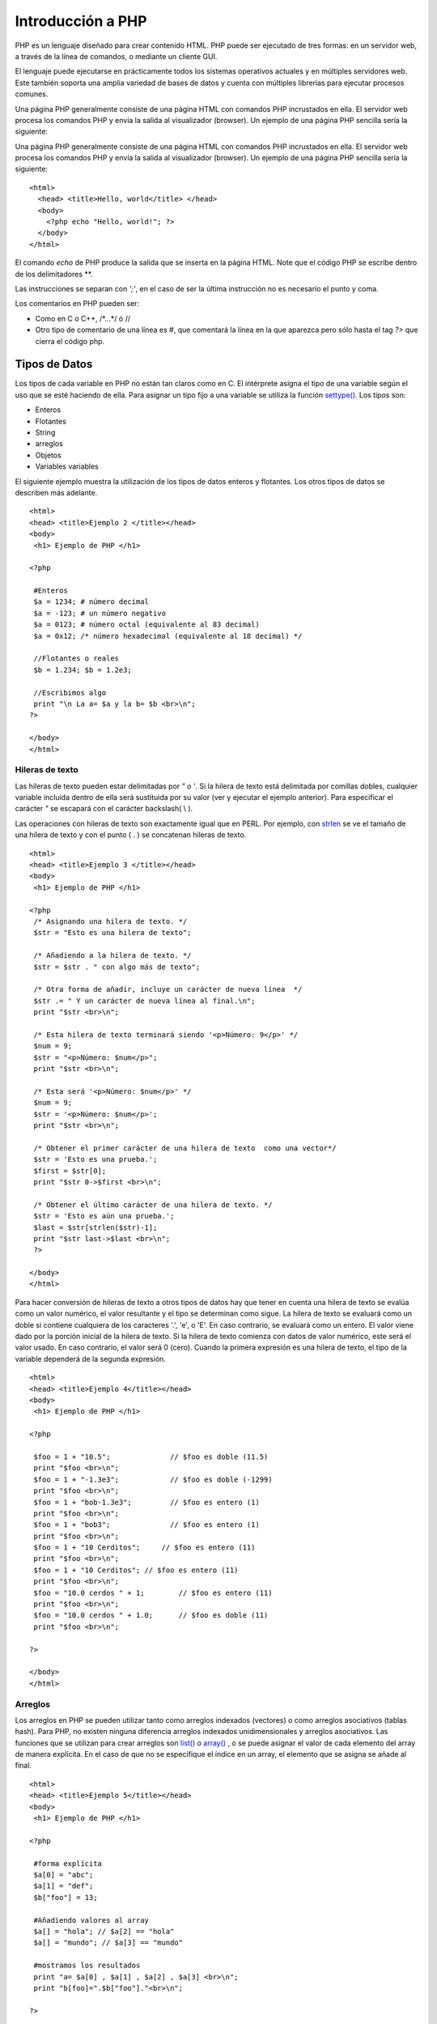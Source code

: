 Introducción a PHP
==================

PHP es un lenguaje diseñado para crear contenido HTML. PHP puede ser
ejecutado de tres formas: en un servidor web, a través de la línea de
comandos, o mediante un cliente GUI.

El lenguaje puede ejecutarse en prácticamente todos los sistemas
operativos actuales y en múltiples servidores web. Este también soporta
una amplia variedad de bases de datos y cuenta con múltiples librerías
para ejecutar procesos comunes.

Una página PHP generalmente consiste de una página HTML con comandos PHP
incrustados en ella. El servidor web procesa los comandos PHP y envía la
salida al visualizador (browser). Un ejemplo de una página PHP sencilla
sería la siguiente:

Una página PHP generalmente consiste de una página HTML con comandos PHP
incrustados en ella. El servidor web procesa los comandos PHP y envía la
salida al visualizador (browser). Un ejemplo de una página PHP sencilla
sería la siguiente:

::

    <html> 
      <head> <title>Hello, world</title> </head>
      <body>
        <?php echo "Hello, world!"; ?>
      </body>
    </html>

El comando *echo* de PHP produce la salida que se inserta en la página
HTML. Note que el código PHP se escribe dentro de los delimitadores **.

Las instrucciones se separan con *';'*, en el caso de ser la última
instrucción no es necesario el punto y coma.

Los comentarios en PHP pueden ser:

-  Como en C o C++, /\*...\*/ ó //
-  Otro tipo de comentario de una línea es #, que comentará la línea en
   la que aparezca pero sólo hasta el tag *?>* que cierra el código php.

Tipos de Datos
--------------

Los tipos de cada variable en PHP no están tan claros como en C. El
intérprete asigna el tipo de una variable según el uso que se esté
haciendo de ella. Para asignar un tipo fijo a una variable se utiliza la
función `settype() <php_manual_es.html#function.settype>`__. Los tipos
son:

-  Enteros
-  Flotantes
-  String
-  arreglos
-  Objetos
-  Variables variables

El siguiente ejemplo muestra la utilización de los tipos de datos
enteros y flotantes. Los otros tipos de datos se describen más adelante.

::

    <html>
    <head> <title>Ejemplo 2 </title></head>
    <body>
     <h1> Ejemplo de PHP </h1>

    <?php

     #Enteros
     $a = 1234; # número decimal
     $a = -123; # un número negativo
     $a = 0123; # número octal (equivalente al 83 decimal)
     $a = 0x12; /* número hexadecimal (equivalente al 18 decimal) */

     //Flotantes o reales
     $b = 1.234; $b = 1.2e3;
     
     //Escribimos algo
     print "\n La a= $a y la b= $b <br>\n";
    ?>

    </body>
    </html>

Hileras de texto
~~~~~~~~~~~~~~~~

Las hileras de texto pueden estar delimitadas por *" o '*. Si la hilera
de texto está delimitada por comillas dobles, cualquier variable
incluida dentro de ella será sustituida por su valor (ver y ejecutar el
ejemplo anterior). Para especificar el carácter *"* se escapará con el
carácter backslash( \\ ).

Las operaciones con hileras de texto son exactamente igual que en PERL.
Por ejemplo, con `strlen <php_manual_es.html#function.strlen>`__ se ve
el tamaño de una hilera de texto y con el punto ( . ) se concatenan
hileras de texto.

::

    <html>
    <head> <title>Ejemplo 3 </title></head>
    <body>
     <h1> Ejemplo de PHP </h1>

    <?php
     /* Asignando una hilera de texto. */
     $str = "Esto es una hilera de texto";

     /* Añadiendo a la hilera de texto. */
     $str = $str . " con algo más de texto";

     /* Otra forma de añadir, incluye un carácter de nueva línea  */
     $str .= " Y un carácter de nueva línea al final.\n";
     print "$str <br>\n";

     /* Esta hilera de texto terminará siendo '<p>Número: 9</p>' */
     $num = 9;
     $str = "<p>Número: $num</p>";
     print "$str <br>\n";

     /* Esta será '<p>Número: $num</p>' */
     $num = 9;
     $str = '<p>Número: $num</p>';
     print "$str <br>\n";

     /* Obtener el primer carácter de una hilera de texto  como una vector*/
     $str = 'Esto es una prueba.';
     $first = $str[0];
     print "$str 0->$first <br>\n";

     /* Obtener el último carácter de una hilera de texto. */
     $str = 'Esto es aún una prueba.';
     $last = $str[strlen($str)-1];
     print "$str last->$last <br>\n";
     ?>

    </body>
    </html>

Para hacer conversión de hileras de texto a otros tipos de datos hay que
tener en cuenta una hilera de texto se evalúa como un valor numérico, el
valor resultante y el tipo se determinan como sigue. La hilera de texto
se evaluará como un doble si contiene cualquiera de los caracteres '.',
'e', o 'E'. En caso contrario, se evaluará como un entero. El valor
viene dado por la porción inicial de la hilera de texto. Si la hilera de
texto comienza con datos de valor numérico, este será el valor usado. En
caso contrario, el valor será 0 (cero). Cuando la primera expresión es
una hilera de texto, el tipo de la variable dependerá de la segunda
expresión.

::

    <html>
    <head> <title>Ejemplo 4</title></head>
    <body>
     <h1> Ejemplo de PHP </h1>

    <?php

     $foo = 1 + "10.5";              // $foo es doble (11.5)
     print "$foo <br>\n";
     $foo = 1 + "-1.3e3";            // $foo es doble (-1299)
     print "$foo <br>\n";
     $foo = 1 + "bob-1.3e3";         // $foo es entero (1)
     print "$foo <br>\n";
     $foo = 1 + "bob3";              // $foo es entero (1)
     print "$foo <br>\n";
     $foo = 1 + "10 Cerditos";     // $foo es entero (11)
     print "$foo <br>\n";
     $foo = 1 + "10 Cerditos"; // $foo es entero (11)
     print "$foo <br>\n";
     $foo = "10.0 cerdos " + 1;        // $foo es entero (11)
     print "$foo <br>\n";
     $foo = "10.0 cerdos " + 1.0;      // $foo es doble (11)
     print "$foo <br>\n";

    ?>

    </body>
    </html>

Arreglos
~~~~~~~~

Los arreglos en PHP se pueden utilizar tanto como arreglos indexados
(vectores) o como arreglos asociativos (tablas hash). Para PHP, no
existen ninguna diferencia arreglos indexados unidimensionales y
arreglos asociativos. Las funciones que se utilizan para crear arreglos
son `list() <php_manual_es.html#function.list>`__ o
`array() <php_manual_es.html#function.array>`__ , o se puede asignar el
valor de cada elemento del array de manera explícita. En el caso de que
no se especifique el índice en un array, el elemento que se asigna se
añade al final.

::

    <html>
    <head> <title>Ejemplo 5</title></head>
    <body>
     <h1> Ejemplo de PHP </h1>

    <?php

     #forma explícita
     $a[0] = "abc"; 
     $a[1] = "def"; 
     $b["foo"] = 13;

     #Añadiendo valores al array
     $a[] = "hola"; // $a[2] == "hola"
     $a[] = "mundo"; // $a[3] == "mundo"

     #mostramos los resultados
     print "a= $a[0] , $a[1] , $a[2] , $a[3] <br>\n";
     print "b[foo]=".$b["foo"]."<br>\n";

    ?>

    </body>
    </html>

Los arreglos se pueden ordenar usando las funciones
`asort() <php_manual_es.html#function.asort>`__,
`arsort() <php_manual_es.html#function.arsort>`__,
`ksort() <php_manual_es.html#function.ksort>`__,
`rsort() <php_manual_es.html#function.rsort>`__,
`sort() <php_manual_es.html#function.sort>`__,
`uasort() <php_manual_es.html#function.uasort>`__,
`usort() <php_manual_es.html#function.usort>`__, y
`uksort() <php_manual_es.html#function.uksort>`__ dependiendo del tipo
de ordenación que se desee.

Se puede contar el número de elementos de un array usando la función
`count() <php_manual_es.html#function.count>`__.

Se puede recorrer un array usando las funciones
`next() <php_manual_es.html#function.next>`__ y
`prev() <php_manual_es.html#function.prev>`__. Otra forma habitual de
recorrer un array es usando la función
`each() <php_manual_es.html#function.each>`__.

Los arreglos multidimensionales son bastante simples, para cada
dimensión array, se puede añadir otro valor [clave] al final. Los
indices de un array multidimensional pueden ser tanto numéricos como
asociativos.

::

     $a[1]      = $f;           # ejemplos de una sola dimensión
     $a["foo"]  = $f;   

     $a[1][0]     = $f;         # bidimensional
     $a["foo"][2] = $f;         # (se pueden mezclar índices numéricos y asociativos)
     $a[3]["bar"] = $f;         # (se pueden mezclar índices numéricos y asociativos)

     $a["foo"][4]["bar"][0] = $f;   # tetradimensional!

Los arreglos se declarar utilizando la instrucción *array* y se pueden
rellenar también usando =>

::

     # Ejemplo 1:
     $a["color"]     = "rojo";
     $a["sabor"]     = "dulce";
     $a["forma"]     = "redondeada";
     $a["nombre"]    = "manzana";
     $a[3]           = 4;

     # Ejemplo 2:
     $a = array(
          "color" => "rojo",
          "sabor" => "dulce",
          "forma" => "redondeada",
          "nombre"  => "manzana",
          3       => 4
     );

Objetos
~~~~~~~

Para inicializar un objeto se utiliza el método *new* , y para acceder a
cada uno de sus métodos se utiliza el operador *->* .

::

     class nada {
         function haz_nada () { 
             echo "No estoy haciendo nada."; 
         }
     }

     $miclase = new nada;
     $miclase->haz_nada();

Conversión de Tipos de datos
~~~~~~~~~~~~~~~~~~~~~~~~~~~~

Una variable en PHP, define su tipo según el contenido y el contexto en
el que se utilice, es decir, si se asigna una hilera de texto a una
variable, el tipo de esa variable será *string* . Si a esa misma
variable se le asigna un número, el tipo cambiará a *entero* .

Para asegurarte de que una variable es del tipo adecuado se utiliza la
función `settype() <php_manual_es.html#function.settype>`__ . Para
obtener el tipo de una variable se utiliza la función
`gettype() <php_manual_es.html#function.gettype>`__ .

También es posible utilizar el mecanismo del *casting* tal y como se
utiliza en C.

::

    <html>
    <head> <title>Ejemplo 6</title></head>
    <body>
     <h1> Ejemplo de PHP </h1>

    <?php

     $foo = 10;   // $foo es un entero
     $bar = (double) $foo;   // $bar es un doble

     #Mostramos resultados
     print "bar=$bar , foo=$foo <br>\n";

    ?>

    </body>
    </html>

Los tipos de casting permitidos son:

-  (int), (integer) - fuerza a entero (integer)
-  (real), (double), (float) - fuerza a doble (double)
-  (string) - fuerza a hilera de texto (string)
-  (array) - fuerza a array (array)
-  (object) - fuerza a objeto (object)

Variables
---------

En PHP las variables se representan como un signo de dólar seguido por
el nombre de la variable. El nombre de la variable es sensible a
minúsculas y mayúsculas. Las variables se asignan normalmente por valor,
pero desde PHP4, también se asignan por referencia usando el símbolo &

::

    <html>
    <head> <title>Ejemplo 7</title></head>
    <body>
     <h1> Ejemplo de PHP </h1>

    <?php
     $foo = 'Bob';              // Asigna el valor 'Bob' a $foo
     $bar = &$foo;              // Referencia $foo vía $bar.
     $bar = "Mi nombre es $bar";  // Modifica $bar...
     echo $foo." <br>\n";                 // $foo también se modifica.
     echo $bar." <br>\n";
    ?>

    </body>
    </html>

Algo importante a tener en cuenta es que sólo las variables con nombre
pueden ser asignadas por referencia.

Variables predefinidas
~~~~~~~~~~~~~~~~~~~~~~

En PHP cada vez que se ejecuta un script, existen variables que se crean
y que nos pueden informar del entorno en el que se está ejecutando dicho
script.

Para obtener una lista de todas estas variables predefinidas se puede
utilizar la funcion `PHPinfo() <php_manual_es.html#function.phpinfo>`__.

De todas estas variables, algunas se crean dependiendo del servidor que
se esté utilizando y otras son propias de PHP.

Si se tratara de un servidor Apache, la lista de variables es:

-  GATEWAY\_INTERFACE:
-  SERVER\_NAME
-  SERVER\_SOFTWARE
-  SERVER\_PROTOCOL
-  REQUEST\_METHOD
-  QUERY\_STRING
-  DOCUMENT\_ROOT
-  HTTP\_ACCEPT
-  HTTP\_ACCEPT\_CHARSET
-  HTTP\_ENCODING
-  HTTP\_ACCEPT\_LANGUAJE
-  HTTP\_CONNECTION
-  HTTP\_HOST
-  HTTP\_REFERER
-  HTTP\_USER\_AGENT
-  REMOTE\_ADDR
-  REMOTE\_PORT
-  SCRIPT\_FILENAME
-  SERVER\_ADMIN
-  SERVER\_PORT
-  SERVER\_SIGNATURE
-  PATH\_TANSLATED
-  SCRIPT\_NAME
-  REQUEST\_URL

las variables creadas por el propio PHP son:

-  argv
-  argc
-  PHP\_SELF
-  HTTP\_COOKIE\_VARS
-  HTTP\_GET\_VARS
-  HTTP\_POST\_VARS

Nota: Esta lista no es exhaustiva ni pretende serlo. Simplemente es una
guía de qué tipo de variables predefinidas se puede esperar tener
disponibles en un script PHP.

Ámbito de una variable
~~~~~~~~~~~~~~~~~~~~~~

El ámbito de una variable en PHP es exactamente igual que en C o en Perl
tomando siempre en cuenta los archivos incluidos al principio de cada
programa.

La única diferencia se encuentra en las variables globales, que tienen
que ser expresamente definidas dentro de las funciones.

::

    <html>
    <head> <title>Ejemplo 8</title></head>
    <body>
     <h1> Ejemplo de PHP </h1>

    <?php
     $a = 1;
     $b = 2;

     Function Sum () {
         global $a, $b;

        $b = $a + $b;
    } 

    Sum ();
    echo $b;

    ?>

    </body>
    </html>

Variables variables
~~~~~~~~~~~~~~~~~~~

PHP permite un mecanismo para mantener variables con un nombre no fijo.
Por ejemplo:

::

    $a = "hola";
    $$a = "mundo";

El ejemplo anterior, define dos variables, una denominada
:math:`a que contiene el valor "hola" y otra que se llama `\ hola que
contiene el valor "mundo"

Para acceder al valor de una variable, se accede con:

::

    echo "$a ${$a}";

La instrucción anterior provocará la salida "hola mundo".

Algo que se debe tener en cuenta cuando se utilizan variables, es que
hay que resolver la ambiguedad que se crea al utilizar arreglos de
variables de este tipo. Por ejemplo
*:math:`$a[1]* provoca una ambiguedad para el intérprete, puesto que no sabe si se desea utilizar la variable denominada `\ a[1]
o utilizar la variables
:math:`a indexándola en su primer valor. Para esto se utiliza una sintaxis especial que sería *`\ {:math:`a[1]}* o *`\ {$a}[1]*
según se desee una opción u otra.

Variables de los formularios HTML
~~~~~~~~~~~~~~~~~~~~~~~~~~~~~~~~~

Cuando existe un formulario en HTML, inmediatamente después de ser
enviado, dentro del ámbito PHP se crean automáticamente una variable por
cada uno de los objetos que contiene el formulario.

Por ejemplo, consideremos el siguiente formulario:

::

    <html>
    <head> <title>Ejemplo 9</title></head>
    <body>
     <h1> Ejemplo de Formulario 1 </h1>

    <p>
    Dame tu nombre !!!

    <form action="ej10.php" method="post">
         Nombre: <input type="text" name="nombre">     <input type="submit">
    </form>

    </body>
    </html>

Cuando es enviado, PHP creará la variable *$nombre*, que contendrá lo
que sea que se introdujo en el campo Nombre:: del formulario.

::

    <html>
    <head> <title>Ejemplo 10</title></head>
    <body>
     <h1> Ejemplo de PHP </h1>

    <?php
     print "<h2>Hola $nombre </h2>\n";

    ?>

    </body>
    </html>

PHP también maneja arreglos en el contexto de variables de formularios,
pero sólo en una dimensión. Se puede, por ejemplo, agrupar juntas
variables relacionadas, o usar esta característica para recuperar
valores de un campo select input múltiple:

::

    <html>
    <head> <title>Ejemplo 11</title></head>
    <body>
     <h1> Ejemplo de Formulario 2 </h1>


    <form action="ej12.php" method="post">
         Nombre: <input type="text" name="personal[name]">     E-mail: <input type="text" name="personal[email]">     Cerveza: <br>
         <select multiple name="beer[]">
             <option value="warthog">Warthog
             <option value="guinness">Guinness
             <option value="stuttgarter">Stuttgarter Schwabenbr‰u
         </select>
         <input type="submit">
     </form>
    </body>
    </html>


    <html>
    <head> <title>Ejemplo 12</title></head>
    <body>
     <h1> Ejemplo de PHP </h1>

    <?php

     print "<h2>Hola $personal[name] , ";
     print "tu email es $personal[email] y ";
     print "te gusta la cerveza $beer[0] </h2>\n";

    ?>

    </body>
    </html>

Si la posibilidad de PHP de track\_vars está activada (se hace en la
configurtación previa a la compilación), las variables enviadas con los
métodos POST o GET también se encontrarán en los arreglos asociativos
globales *:math:`HTTP\_POST\_VARS* y *`\ HTTP\_GET\_VARS*.

Constantes
----------

Las constantes en PHP tienen que ser definidas por la función
*`define() <php_manual_es.html#function.define>`__* y además no pueden
ser redefinidas con otro valor.

Además, existen una serie de variables predefinidas denominadas:

-  \_FILE\_: Fichero que se está procesando.
-  \_LINE\_: Línea del fichero que se está procesando
-  \_PHP\_VERSION: Versión de PHP.
-  PHP\_OS: Sistema operativo del cliente.
-  TRUE: Verdadero.
-  FALSE: Falso.
-  E\_ERROR: Error sin recuperación.
-  E\_WARNING: Error recuperable.
-  E\_PARSE: Error no recuperable (sintaxis).
-  E\_NOTICE: Puede Tratarse de un error o no. Normalmente permite
   continuar la ejecución.
    Ejemplo:

Todas las constantes que empiezan por "E\_"se utilizan normalmente con
la función *error\_reporting()*.

::

    <html>
    <head> <title>Ejemplo 14</title></head>
    <body>
     <h1> Ejemplo de PHP </h1>

    <?php
    define("CONSTANTE", "hello world.");
    echo CONSTANTE;

    ?>

    </body>
    </html>

Expresiones y operadores
------------------------

En PHP una expresión es cualquier cosa que pueda contener un valor. Las
expresiones más simples son las variables y las constantes y otras más
complicadas serán las funciones, puesto que cada función devuelve un
valor al ser invocada, es decir, contiene un valor, por lo tanto, es una
expresión.

Todas las expresiones en PHP son exactamente igual que en C. Los
operadores abreviados, los incrementos, etc, son exactamente iguales.
Incluso existen otros operadores adicionales como el operador "." que
concatena valores de variables, o el operador "===" denominado operador
de identidad que devolverá verdadero si las expresiones a ambos lados
del operador contienen el mismo valor y a la vez son del mismo tipo. Por
último, el operador "@" sirve para el control de errores. Para poder ver
como funciona el operador @, veamos un ejemplo:

::

       <?php
       $res = @mysql\_query("select nombre from clientes")
          or die   ("Error en la selección, '$php\_errormsg'");
       ?> 

Este ejemplo, utiliza el operador @ en la llamada a *mysql\_query* y en
el caso de dar un error, se salvará el mensaje devuelto en una variable
denominada *php\_errormsg*. Esta variable contendra el mensaje de error
de cada instrucción y si ocurre otro error posterior, se machaca el
valor con la nueva hilera de texto.

PHP mantiene también los operadores " ' " que sirven para ejecutar un
comando del sistema tal y como hace la función
*`system() <php_manual_es.html#function.system>`__*.

En PHP existen dos operadores *and* y dos operadores *or* que son:
'and', '&&' y 'or', '\|\|' respectivamente, que se diferencian en la
precedencia de cada uno.

La tabla que nos puede resumir la precedencia de cada uno de los
operadores es:

+----------------+--------------------------------------------------------+
| Asocitividad   | Operadores                                             |
+----------------+--------------------------------------------------------+
| Izquierda      | ,                                                      |
+----------------+--------------------------------------------------------+
| Izquierda      | or                                                     |
+----------------+--------------------------------------------------------+
| Izquierda      | xor                                                    |
+----------------+--------------------------------------------------------+
| Izquierda      | and                                                    |
+----------------+--------------------------------------------------------+
| Derecha        | print                                                  |
+----------------+--------------------------------------------------------+
| Izquierda      | = += -\* \*= /= .= %= &= \|= ^= ~= <<= >>=             |
+----------------+--------------------------------------------------------+
| Izquierda      | ?:                                                     |
+----------------+--------------------------------------------------------+
| Izquierda      | \|\|                                                   |
+----------------+--------------------------------------------------------+
| Izquierda      | &&                                                     |
+----------------+--------------------------------------------------------+
| Izquierda      | \|                                                     |
+----------------+--------------------------------------------------------+
| Izquierda      | ^                                                      |
+----------------+--------------------------------------------------------+
| Izquierda      | &                                                      |
+----------------+--------------------------------------------------------+
| No posee       | == != ===                                              |
+----------------+--------------------------------------------------------+
| No posee       | < <= > >=                                              |
+----------------+--------------------------------------------------------+
| Izquierda      | >> <<                                                  |
+----------------+--------------------------------------------------------+
| Izquierda      | + - .                                                  |
+----------------+--------------------------------------------------------+
| Izquierda      | \* / %                                                 |
+----------------+--------------------------------------------------------+
| Derecha        | ! ~ ++ -- (int) (double) (string) (array) (object) @   |
+----------------+--------------------------------------------------------+
| Derecha        | [                                                      |
+----------------+--------------------------------------------------------+
| No posee       | new                                                    |
+----------------+--------------------------------------------------------+

::

    <html>
    <head> <title>Ejemplo 15</title></head>
    <body>
     <h1> Ejemplo de PHP </h1>

    <?php

     function double($i) {
         return $i*2;
     }


     $b = $a = 5;        /* asignar el valor cinco a las variables $a y $b */
     $c = $a++;          /* postincremento, asignar el valor original de $a (5) a $c */
     $e = $d = ++$b;     /* preincremento, asignar el valor incrementado de $b (6) a 
                            $d y a $e */

     /* en este punto, tanto $d como $e son iguales a 6 */
     $f = double($d++);  /* asignar el doble del valor de $d antes
                            del incremento, 2*6 = 12 a $f */
     $g = double(++$e);  /* asignar el doble del valor de $e después
                            del incremento, 2*7 = 14 a $g */
     $h = $g += 10;      /* primero, $g es incrementado en 10 y termina valiendo 24.
                            después el valor de la asignación (24) se asigna a $h, 
                            y $h también acaba valiendo 24. */

     #Operador de ejecución
     $output = `ls -al`;
     echo "<pre>$output</pre><br>";


     echo "<h3>Postincremento</h3>";
     $a = 5;
     echo "Debería ser 5: " . $a++ . "<br>\n";
     echo "Debería ser 6: " . $a . "<br>\n";

     echo "<h3>Preincremento</h3>";
     $a = 5;
     echo "Debería ser 6: " . ++$a . "<br>\n";
     echo "Debería ser 6: " . $a . "<br>\n";

     echo "<h3>Postdecremento</h3>";
     $a = 5;
     echo "Debería ser 5: " . $a-- . "<br>\n";
     echo "Debería ser 4: " . $a . "<br>\n";

     echo "<h3>Predecremento</h3>";
     $a = 5;
     echo "Debería ser 4: " . --$a . "<br>\n";
     echo "Debería ser 4: " . $a . "<br>\n";
    ?>

    </body>
    </html>

Estructuras de Control
----------------------

Además de la sintaxis normal (parecida al Perl o al C), PHP ofrece una
sintaxis altenativa para alguna de sus estructuras de control; a saber,
if, while, for, y switch. En cada caso, la forma básica de la sintaxis
alternativa es cambiar abrir-llave por dos puntos (:) y cerrar-llave por
endif;, endwhile;, endfor;, or endswitch;, respectivamente.

::

    <html>
    <head> <title>Ejemplo 16</title></head>
    <body>
     <h1> Ejemplo de PHP </h1>

    <?php


    $a=8;
    $b=6;

    // Primer if
    if ($a > $b) {
          print "a es mayor que b<br>";
          $b = $a;
      }

    // if alternativo
    if ($a > $b): 
      print "A es mayor que B<br>";
    endif;

    // Segundo if (con else y elseif )
    if ($a > $b) {
          print "a es mayor que b<br>";
      } elseif ($a == $b) {
          print "a es igual que b<br>";
      } else {
          print "b es mayor que a<br>";
      }

     // Segundo if alternativo
     if ($a > $b):
          print "A es mayor que B<br>";
          print "...";
     elseif ($a == $b):
          print "A es igual a B<br>";
          print "!!!";
     else:
          print "B es mayor que A<br>";
      endif;
    ?>

    </body>
    </html>

La mejor forma de resumir cada una de las opciones que ofrece PHP para
las estructuras de control es mediante una tabla:

+-------------------------------------------------+----------------------+
| Estructura                                      | Alternativa          |
+-------------------------------------------------+----------------------+
| If, if else, if elseif                          | if: endif;           |
+-------------------------------------------------+----------------------+
| while                                           | while: endwhile;     |
+-------------------------------------------------+----------------------+
| for                                             | for: endfor;         |
+-------------------------------------------------+----------------------+
| do.. while                                      | -                    |
+-------------------------------------------------+----------------------+
| foreach(array as                                |                      |
| :math:`value)\                      - foreach(a |                      |
| rray as `\ key=>$value)                         |                      |
+-------------------------------------------------+----------------------+
| switch                                          | switch: endswitch;   |
+-------------------------------------------------+----------------------+
| continue                                        | -                    |
+-------------------------------------------------+----------------------+
| break                                           | -                    |
+-------------------------------------------------+----------------------+
| require()(Necesitan estar dentro de tags PHP)   | -                    |
+-------------------------------------------------+----------------------+
| include()(Necesitan estar dentro de tags PHP)   | -                    |
+-------------------------------------------------+----------------------+

La instrucción `require() <php_manual_es.html#function.require>`__ se
sustituye a sí misma con el archivo especificado, tal y como funciona la
directiva #include de C. La instrucción
`include() <php_manual_es.html#function.include>`__ incluye y evalúa el
archivo especificado.

A diferencia de `include() <php_manual_es.html#function.include>`__,
`require() <php_manual_es.html#function.require>`__ siempre leerá el
archivo referenciado, incluso si la línea en que está no se ejecuta
nunca. Si se quiere incluir condicionalmente un archivo, se usa
`include() <php_manual_es.html#function.include>`__. La instrucción
conditional no afecta a
`require() <php_manual_es.html#function.require>`__. No obstante, si la
línea en la cual aparece el
`require() <php_manual_es.html#function.require>`__ no se ejecuta,
tampoco se ejecutará el código del archivo referenciado.

De forma similar, las estructuras de ciclo no afectan la conducta de
`require() <php_manual_es.html#function.require>`__.. Aunque el código
contenido en el archivo referenciado está todavía sujeto al ciclo, el
propio `require() <php_manual_es.html#function.require>`__ sólo ocurre
una vez. Esto significa que no se puede poner una instrucción
`require() <php_manual_es.html#function.require>`__ dentro de una
estructura de ciclo y esperar que incluya el contenido de un archivo
distinto en cada iteración. Para hacer esto, usa una instrucción
`include() <php_manual_es.html#function.include>`__. Así, *require*,
reemplaza su llamada por el contenido del fichero que requiere, e
*include*, incluye y evalua el fichero especificado.

::

    <?php
      print "Hola Mundo !<br>\n";
    ?>

El archivo que realiza la inclusión del primero sería algo similar a
esto:

::

    <html>
    <head> <title>Ejemplo 18</title></head>
    <body>
     <h1> Ejemplo de PHP </h1>

    <?php include( 'ej17.php' ); ?>

    </body>
    </html>

Funciones
---------

Funciones definidas por el usuario
~~~~~~~~~~~~~~~~~~~~~~~~~~~~~~~~~~

Un ejemplo puede ser:

::

      function foo($arg1, $arg2, ..., $argN) {
           echo "Función ejemplo";
           return $value;
      }

Dentro de una función puede aparecer cualquier cosa, incluso otra
función o definiciones de clase.

Respecto al paso de argumentos, son siempre pasados por valor y para
pasarlos por referencia hay que indicarlo y se puede hacer de dos formas
diferentes, en la definición de la función, anteponiendo el símbolo *&*
al argumento que corresponda, en este caso la llamada será igual que la
llamada a una función normal, o manteniendo la definición de la función
normal y anteponer un *&* delante del argumento que corresponda en la
llamada a la función.

::

    <html>
    <head> <title>Ejemplo 19</title></head>
    <body>
     <h1> Ejemplo de PHP </h1>

    <?php

    //Define la función con parametros por referencia 
    function suma1 (&$a, &$b)
    {
      $c=$a+$b;
      return $c;
    }

    //Define la función con parametros por valor
    function suma2 ($a, $b)
    {
      $c=$a+$b;
      return $c;
    }

    $a=2; $b=3; $suma;

    //Llama la función 1 por referencia (no puede ser de otra forma) 
    print $suma=suma1($a,$b);

    //Llama la función 2 por referencia
    print $suma=suma1(&$a,&$b);

    //Llama la función 2 por valor
    print $suma=suma1($a,$b);

    ?>

    </body>
    </html>

PHP permite el mecanismo de argumentos por defecto. Un ejemplo de esta
caracteristica es:

::

      function hacerCafe($tipo="capuchino") {
           return "he hecho un café $tipo\n";
      }

En la llamada a esta función se obtendrá una frase u otra según se
llame:

::

      echo hacerCafe();
      echo hacerCafe("expreso");

En el caso de tratarse de una función con argumentos por defecto y
argumentos normales, los argumentos por defecto deberán estar agrupados
al final de la lista de argumentos.

En PHP4 el número de argumentos de una función definida por el usuario,
puede ser variable, se utilizan las funciones
`func\_num\_args() <php_manual_es.html#function.func-num-args>`__,
`func\_get\_arg() <php_manual_es.html#function.func-get-arg>`__ y
`func\_get\_args() <php_manual_es.html#function.func-get-args>`__.

Valores devueltos
~~~~~~~~~~~~~~~~~

A diferencia de C, PHP puede devolver cualquier número de valores, sólo
hará falta recibir estos argumentos de la forma adecuada. Ejemplo:

::

      function numeros() {
           return array(0,1,2);
      }
      
      list ($cero, $uno, $dos) = numeros();

Funciones variables
~~~~~~~~~~~~~~~~~~~

PHP soporta el concepto de funciones variable, esto significa que si una
variable tiene unos paréntesis añadidos al final, PHP buscará una
función con el mismo nombre que la evaluación de la variable, e
intentará ejecutarla.

::

      <?php
       function foo() {
           echo "En foo()<br\>\n";\
       }
       
       function bar ($arg ='') {
           echo " bar();El argumento ha sido '$arg'.<br\>\n";\
       }
       
       $func = 'foo';
       $func();
       $func='bar';
       $func('test');
      ?>

